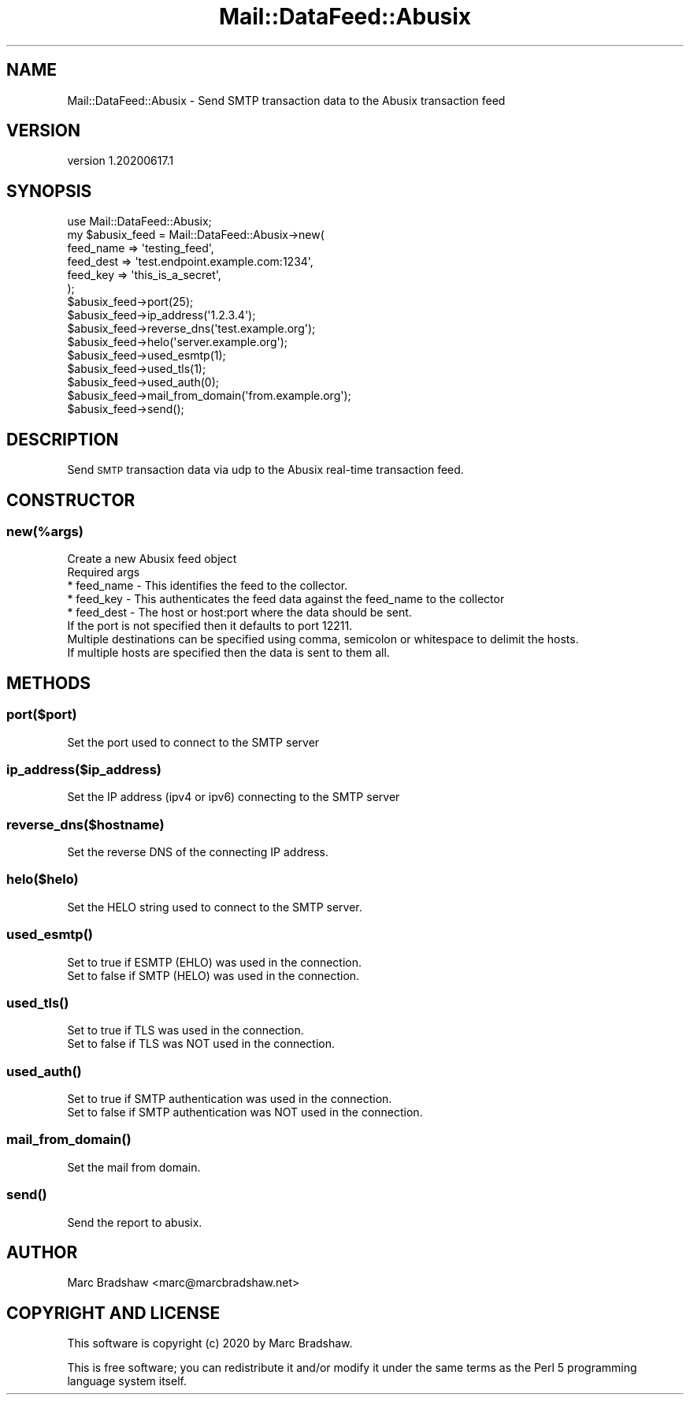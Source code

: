 .\" Automatically generated by Pod::Man 4.14 (Pod::Simple 3.40)
.\"
.\" Standard preamble:
.\" ========================================================================
.de Sp \" Vertical space (when we can't use .PP)
.if t .sp .5v
.if n .sp
..
.de Vb \" Begin verbatim text
.ft CW
.nf
.ne \\$1
..
.de Ve \" End verbatim text
.ft R
.fi
..
.\" Set up some character translations and predefined strings.  \*(-- will
.\" give an unbreakable dash, \*(PI will give pi, \*(L" will give a left
.\" double quote, and \*(R" will give a right double quote.  \*(C+ will
.\" give a nicer C++.  Capital omega is used to do unbreakable dashes and
.\" therefore won't be available.  \*(C` and \*(C' expand to `' in nroff,
.\" nothing in troff, for use with C<>.
.tr \(*W-
.ds C+ C\v'-.1v'\h'-1p'\s-2+\h'-1p'+\s0\v'.1v'\h'-1p'
.ie n \{\
.    ds -- \(*W-
.    ds PI pi
.    if (\n(.H=4u)&(1m=24u) .ds -- \(*W\h'-12u'\(*W\h'-12u'-\" diablo 10 pitch
.    if (\n(.H=4u)&(1m=20u) .ds -- \(*W\h'-12u'\(*W\h'-8u'-\"  diablo 12 pitch
.    ds L" ""
.    ds R" ""
.    ds C` ""
.    ds C' ""
'br\}
.el\{\
.    ds -- \|\(em\|
.    ds PI \(*p
.    ds L" ``
.    ds R" ''
.    ds C`
.    ds C'
'br\}
.\"
.\" Escape single quotes in literal strings from groff's Unicode transform.
.ie \n(.g .ds Aq \(aq
.el       .ds Aq '
.\"
.\" If the F register is >0, we'll generate index entries on stderr for
.\" titles (.TH), headers (.SH), subsections (.SS), items (.Ip), and index
.\" entries marked with X<> in POD.  Of course, you'll have to process the
.\" output yourself in some meaningful fashion.
.\"
.\" Avoid warning from groff about undefined register 'F'.
.de IX
..
.nr rF 0
.if \n(.g .if rF .nr rF 1
.if (\n(rF:(\n(.g==0)) \{\
.    if \nF \{\
.        de IX
.        tm Index:\\$1\t\\n%\t"\\$2"
..
.        if !\nF==2 \{\
.            nr % 0
.            nr F 2
.        \}
.    \}
.\}
.rr rF
.\" ========================================================================
.\"
.IX Title "Mail::DataFeed::Abusix 3"
.TH Mail::DataFeed::Abusix 3 "2020-06-17" "perl v5.32.0" "User Contributed Perl Documentation"
.\" For nroff, turn off justification.  Always turn off hyphenation; it makes
.\" way too many mistakes in technical documents.
.if n .ad l
.nh
.SH "NAME"
Mail::DataFeed::Abusix \- Send SMTP transaction data to the Abusix transaction feed
.SH "VERSION"
.IX Header "VERSION"
version 1.20200617.1
.SH "SYNOPSIS"
.IX Header "SYNOPSIS"
.Vb 1
\&  use Mail::DataFeed::Abusix;
\&
\&  my $abusix_feed = Mail::DataFeed::Abusix\->new(
\&    feed_name => \*(Aqtesting_feed\*(Aq,
\&    feed_dest => \*(Aqtest.endpoint.example.com:1234\*(Aq,
\&    feed_key => \*(Aqthis_is_a_secret\*(Aq,
\&  );
\&
\&  $abusix_feed\->port(25);
\&  $abusix_feed\->ip_address(\*(Aq1.2.3.4\*(Aq);
\&  $abusix_feed\->reverse_dns(\*(Aqtest.example.org\*(Aq);
\&  $abusix_feed\->helo(\*(Aqserver.example.org\*(Aq);
\&  $abusix_feed\->used_esmtp(1);
\&  $abusix_feed\->used_tls(1);
\&  $abusix_feed\->used_auth(0);
\&  $abusix_feed\->mail_from_domain(\*(Aqfrom.example.org\*(Aq);
\&
\&  $abusix_feed\->send();
.Ve
.SH "DESCRIPTION"
.IX Header "DESCRIPTION"
Send \s-1SMTP\s0 transaction data via udp to the Abusix real-time transaction feed.
.SH "CONSTRUCTOR"
.IX Header "CONSTRUCTOR"
.SS "\fInew(%args)\fP"
.IX Subsection "new(%args)"
.Vb 1
\&  Create a new Abusix feed object
\&
\&  Required args
\&
\&  * feed_name \- This identifies the feed to the collector.
\&  * feed_key \- This authenticates the feed data against the feed_name to the collector
\&  * feed_dest \-  The host or host:port where the data should be sent.
\&                 If the port is not specified then it defaults to port 12211.
\&                 Multiple destinations can be specified using comma, semicolon or whitespace to delimit the hosts.
\&                 If multiple hosts are specified then the data is sent to them all.
.Ve
.SH "METHODS"
.IX Header "METHODS"
.SS "\fIport($port)\fP"
.IX Subsection "port($port)"
.Vb 1
\&  Set the port used to connect to the SMTP server
.Ve
.SS "\fIip_address($ip_address)\fP"
.IX Subsection "ip_address($ip_address)"
.Vb 1
\&  Set the IP address (ipv4 or ipv6) connecting to the SMTP server
.Ve
.SS "\fIreverse_dns($hostname)\fP"
.IX Subsection "reverse_dns($hostname)"
.Vb 1
\&  Set the reverse DNS of the connecting IP address.
.Ve
.SS "\fIhelo($helo)\fP"
.IX Subsection "helo($helo)"
.Vb 1
\&  Set the HELO string used to connect to the SMTP server.
.Ve
.SS "\fI\fP\f(BIused_esmtp()\fP\fI\fP"
.IX Subsection "used_esmtp()"
.Vb 2
\&  Set to true if ESMTP (EHLO) was used in the connection.
\&  Set to false if SMTP (HELO) was used in the connection.
.Ve
.SS "\fI\fP\f(BIused_tls()\fP\fI\fP"
.IX Subsection "used_tls()"
.Vb 2
\&  Set to true if TLS was used in the connection.
\&  Set to false if TLS was NOT used in the connection.
.Ve
.SS "\fI\fP\f(BIused_auth()\fP\fI\fP"
.IX Subsection "used_auth()"
.Vb 2
\&  Set to true if SMTP authentication was used in the connection.
\&  Set to false if SMTP authentication was NOT used in the connection.
.Ve
.SS "\fI\fP\f(BImail_from_domain()\fP\fI\fP"
.IX Subsection "mail_from_domain()"
.Vb 1
\&  Set the mail from domain.
.Ve
.SS "\fI\fP\f(BIsend()\fP\fI\fP"
.IX Subsection "send()"
.Vb 1
\&  Send the report to abusix.
.Ve
.SH "AUTHOR"
.IX Header "AUTHOR"
Marc Bradshaw <marc@marcbradshaw.net>
.SH "COPYRIGHT AND LICENSE"
.IX Header "COPYRIGHT AND LICENSE"
This software is copyright (c) 2020 by Marc Bradshaw.
.PP
This is free software; you can redistribute it and/or modify it under
the same terms as the Perl 5 programming language system itself.
